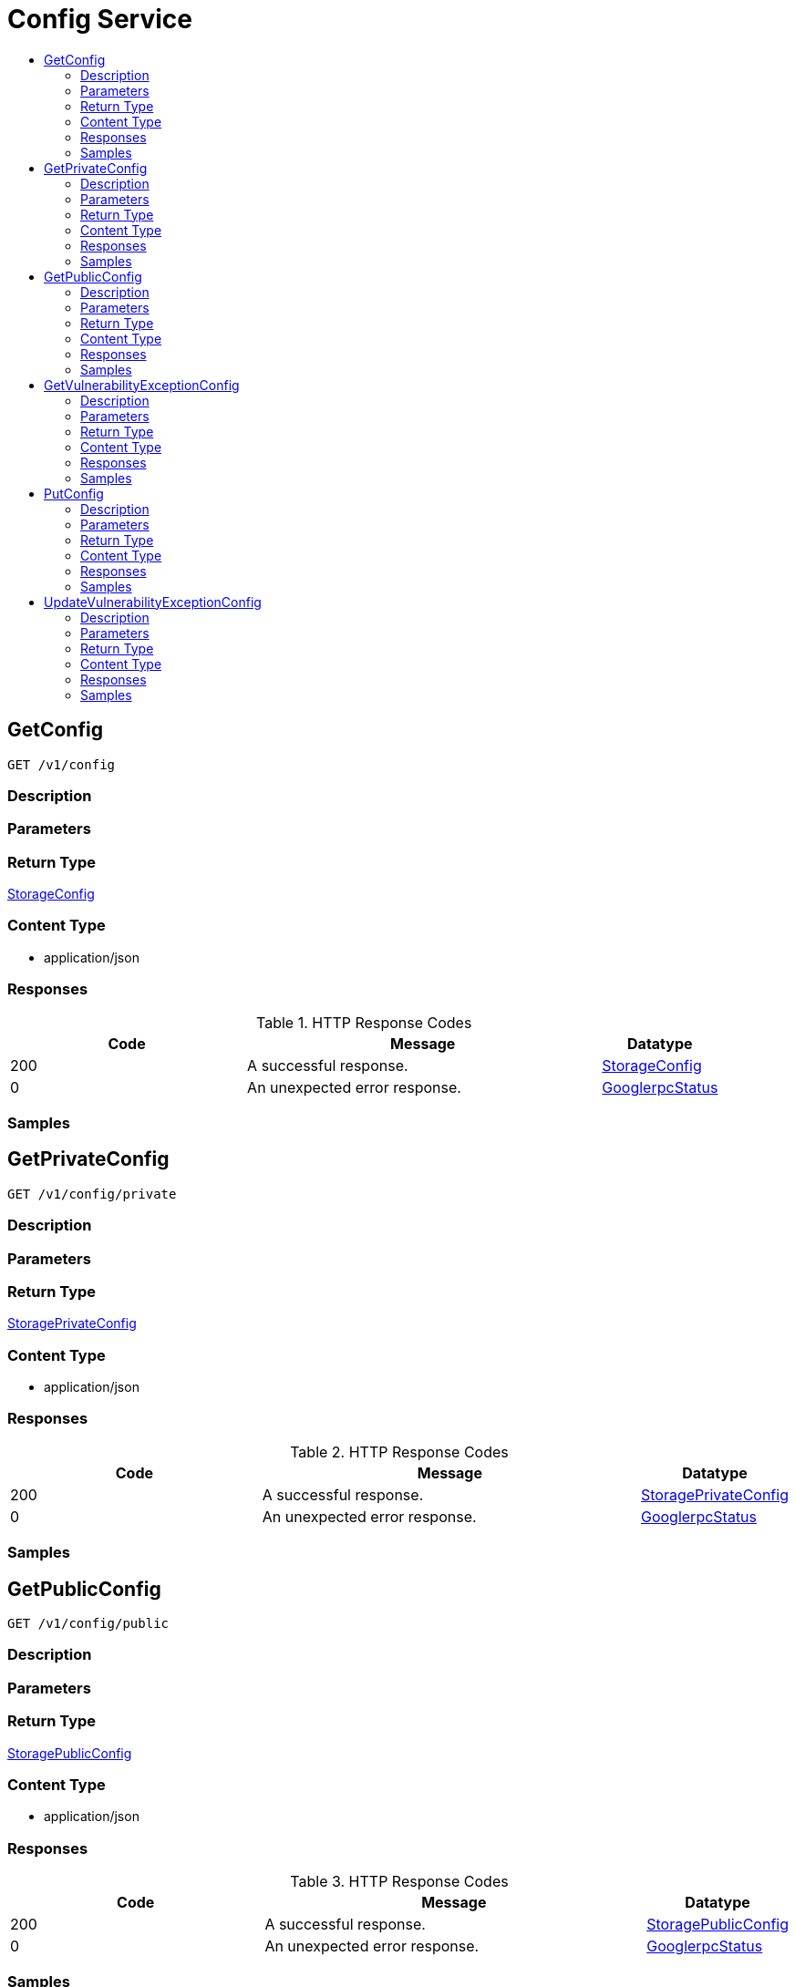 // Auto-generated by scripts. Do not edit.
:_mod-docs-content-type: ASSEMBLY
[id="ConfigService"]
= Config Service
:toc: macro
:toc-title:

toc::[]

:context: ConfigService

[id="GetConfig_ConfigService"]
== GetConfig

`GET /v1/config`

=== Description

=== Parameters

=== Return Type

xref:../CommonObjectReference/CommonObjectReference.adoc#StorageConfig_CommonObjectReference[StorageConfig]

=== Content Type

* application/json

=== Responses

.HTTP Response Codes
[cols="2,3,1"]
|===
| Code | Message | Datatype

| 200
| A successful response.
|  xref:../CommonObjectReference/CommonObjectReference.adoc#StorageConfig_CommonObjectReference[StorageConfig]

| 0
| An unexpected error response.
|  xref:../CommonObjectReference/CommonObjectReference.adoc#GooglerpcStatus_CommonObjectReference[GooglerpcStatus]

|===

=== Samples

[id="GetPrivateConfig_ConfigService"]
== GetPrivateConfig

`GET /v1/config/private`

=== Description

=== Parameters

=== Return Type

xref:../CommonObjectReference/CommonObjectReference.adoc#StoragePrivateConfig_CommonObjectReference[StoragePrivateConfig]

=== Content Type

* application/json

=== Responses

.HTTP Response Codes
[cols="2,3,1"]
|===
| Code | Message | Datatype

| 200
| A successful response.
|  xref:../CommonObjectReference/CommonObjectReference.adoc#StoragePrivateConfig_CommonObjectReference[StoragePrivateConfig]

| 0
| An unexpected error response.
|  xref:../CommonObjectReference/CommonObjectReference.adoc#GooglerpcStatus_CommonObjectReference[GooglerpcStatus]

|===

=== Samples

[id="GetPublicConfig_ConfigService"]
== GetPublicConfig

`GET /v1/config/public`

=== Description

=== Parameters

=== Return Type

xref:../CommonObjectReference/CommonObjectReference.adoc#StoragePublicConfig_CommonObjectReference[StoragePublicConfig]

=== Content Type

* application/json

=== Responses

.HTTP Response Codes
[cols="2,3,1"]
|===
| Code | Message | Datatype

| 200
| A successful response.
|  xref:../CommonObjectReference/CommonObjectReference.adoc#StoragePublicConfig_CommonObjectReference[StoragePublicConfig]

| 0
| An unexpected error response.
|  xref:../CommonObjectReference/CommonObjectReference.adoc#GooglerpcStatus_CommonObjectReference[GooglerpcStatus]

|===

=== Samples

[id="GetVulnerabilityExceptionConfig_ConfigService"]
== GetVulnerabilityExceptionConfig

`GET /v1/config/private/exception/vulnerabilities`

=== Description

=== Parameters

=== Return Type

xref:../CommonObjectReference/CommonObjectReference.adoc#V1GetVulnerabilityExceptionConfigResponse_CommonObjectReference[V1GetVulnerabilityExceptionConfigResponse]

=== Content Type

* application/json

=== Responses

.HTTP Response Codes
[cols="2,3,1"]
|===
| Code | Message | Datatype

| 200
| A successful response.
|  xref:../CommonObjectReference/CommonObjectReference.adoc#V1GetVulnerabilityExceptionConfigResponse_CommonObjectReference[V1GetVulnerabilityExceptionConfigResponse]

| 0
| An unexpected error response.
|  xref:../CommonObjectReference/CommonObjectReference.adoc#GooglerpcStatus_CommonObjectReference[GooglerpcStatus]

|===

=== Samples

[id="PutConfig_ConfigService"]
== PutConfig

`PUT /v1/config`

=== Description

=== Parameters

==== Body Parameter

[cols="2,3,1,1,1"]
|===
|Name| Description| Required| Default| Pattern

| body
|  xref:../CommonObjectReference/CommonObjectReference.adoc#V1PutConfigRequest_CommonObjectReference[V1PutConfigRequest]
| X
| 
| 

|===

=== Return Type

xref:../CommonObjectReference/CommonObjectReference.adoc#StorageConfig_CommonObjectReference[StorageConfig]

=== Content Type

* application/json

=== Responses

.HTTP Response Codes
[cols="2,3,1"]
|===
| Code | Message | Datatype

| 200
| A successful response.
|  xref:../CommonObjectReference/CommonObjectReference.adoc#StorageConfig_CommonObjectReference[StorageConfig]

| 0
| An unexpected error response.
|  xref:../CommonObjectReference/CommonObjectReference.adoc#GooglerpcStatus_CommonObjectReference[GooglerpcStatus]

|===

=== Samples

[id="UpdateVulnerabilityExceptionConfig_ConfigService"]
== UpdateVulnerabilityExceptionConfig

`PUT /v1/config/private/exception/vulnerabilities`

=== Description

=== Parameters

==== Body Parameter

[cols="2,3,1,1,1"]
|===
|Name| Description| Required| Default| Pattern

| body
|  xref:../CommonObjectReference/CommonObjectReference.adoc#V1UpdateVulnerabilityExceptionConfigRequest_CommonObjectReference[V1UpdateVulnerabilityExceptionConfigRequest]
| X
| 
| 

|===

=== Return Type

xref:../CommonObjectReference/CommonObjectReference.adoc#V1UpdateVulnerabilityExceptionConfigResponse_CommonObjectReference[V1UpdateVulnerabilityExceptionConfigResponse]

=== Content Type

* application/json

=== Responses

.HTTP Response Codes
[cols="2,3,1"]
|===
| Code | Message | Datatype

| 200
| A successful response.
|  xref:../CommonObjectReference/CommonObjectReference.adoc#V1UpdateVulnerabilityExceptionConfigResponse_CommonObjectReference[V1UpdateVulnerabilityExceptionConfigResponse]

| 0
| An unexpected error response.
|  xref:../CommonObjectReference/CommonObjectReference.adoc#GooglerpcStatus_CommonObjectReference[GooglerpcStatus]

|===

=== Samples
